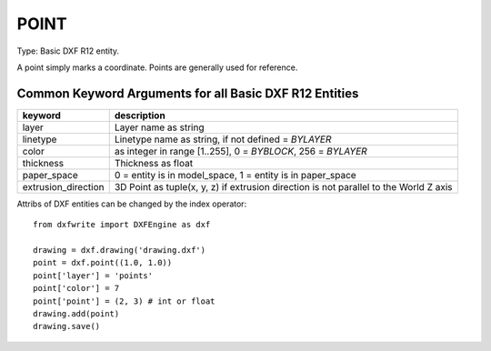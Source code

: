 .. _POINT:

POINT
=====

Type: Basic DXF R12 entity.

A point simply marks a coordinate. Points are generally used for reference.

.. method:: DXFEngine.point(point=(0., 0.), **kwargs)

    :param point: start point (xy- or xyz-tuple)
    :param orientation: a 3D vector (xyz-tuple), orientation of PDMODE images ...
        see dxf documentation


Common Keyword Arguments for all Basic DXF R12 Entities
-------------------------------------------------------

=================== =========================================================
keyword             description
=================== =========================================================
layer               Layer name as string
linetype            Linetype name as string, if not defined = `BYLAYER`
color               as integer in range [1..255], 0 = `BYBLOCK`,
                    256 = `BYLAYER`
thickness           Thickness as float
paper_space         0 = entity is in model_space, 1 = entity is in
                    paper_space
extrusion_direction 3D Point as tuple(x, y, z) if extrusion direction is not
                    parallel to the World Z axis
=================== =========================================================

Attribs of DXF entities can be changed by the index operator::

    from dxfwrite import DXFEngine as dxf

    drawing = dxf.drawing('drawing.dxf')
    point = dxf.point((1.0, 1.0))
    point['layer'] = 'points'
    point['color'] = 7
    point['point'] = (2, 3) # int or float
    drawing.add(point)
    drawing.save()


